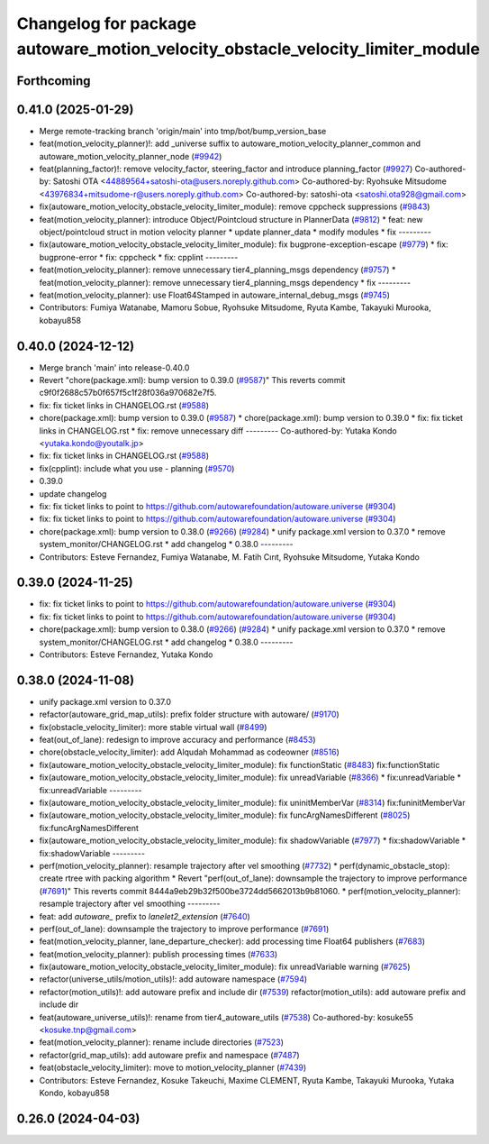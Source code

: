 ^^^^^^^^^^^^^^^^^^^^^^^^^^^^^^^^^^^^^^^^^^^^^^^^^^^^^^^^^^^^^^^^^^^^^^^^^^^^^^^
Changelog for package autoware_motion_velocity_obstacle_velocity_limiter_module
^^^^^^^^^^^^^^^^^^^^^^^^^^^^^^^^^^^^^^^^^^^^^^^^^^^^^^^^^^^^^^^^^^^^^^^^^^^^^^^

Forthcoming
-----------

0.41.0 (2025-01-29)
-------------------
* Merge remote-tracking branch 'origin/main' into tmp/bot/bump_version_base
* feat(motion_velocity_planner)!: add _universe suffix to autoware_motion_velocity_planner_common and autoware_motion_velocity_planner_node (`#9942 <https://github.com/autowarefoundation/autoware.universe/issues/9942>`_)
* feat(planning_factor)!: remove velocity_factor, steering_factor and introduce planning_factor (`#9927 <https://github.com/autowarefoundation/autoware.universe/issues/9927>`_)
  Co-authored-by: Satoshi OTA <44889564+satoshi-ota@users.noreply.github.com>
  Co-authored-by: Ryohsuke Mitsudome <43976834+mitsudome-r@users.noreply.github.com>
  Co-authored-by: satoshi-ota <satoshi.ota928@gmail.com>
* fix(autoware_motion_velocity_obstacle_velocity_limiter_module): remove cppcheck suppressions (`#9843 <https://github.com/autowarefoundation/autoware.universe/issues/9843>`_)
* feat(motion_velocity_planner): introduce Object/Pointcloud structure in PlannerData (`#9812 <https://github.com/autowarefoundation/autoware.universe/issues/9812>`_)
  * feat: new object/pointcloud struct in motion velocity planner
  * update planner_data
  * modify modules
  * fix
  ---------
* fix(autoware_motion_velocity_obstacle_velocity_limiter_module): fix bugprone-exception-escape (`#9779 <https://github.com/autowarefoundation/autoware.universe/issues/9779>`_)
  * fix: bugprone-error
  * fix: cppcheck
  * fix: cpplint
  ---------
* feat(motion_velocity_planner): remove unnecessary tier4_planning_msgs dependency (`#9757 <https://github.com/autowarefoundation/autoware.universe/issues/9757>`_)
  * feat(motion_velocity_planner): remove unnecessary tier4_planning_msgs dependency
  * fix
  ---------
* feat(motion_velocity_planner): use Float64Stamped in autoware_internal_debug_msgs (`#9745 <https://github.com/autowarefoundation/autoware.universe/issues/9745>`_)
* Contributors: Fumiya Watanabe, Mamoru Sobue, Ryohsuke Mitsudome, Ryuta Kambe, Takayuki Murooka, kobayu858

0.40.0 (2024-12-12)
-------------------
* Merge branch 'main' into release-0.40.0
* Revert "chore(package.xml): bump version to 0.39.0 (`#9587 <https://github.com/autowarefoundation/autoware.universe/issues/9587>`_)"
  This reverts commit c9f0f2688c57b0f657f5c1f28f036a970682e7f5.
* fix: fix ticket links in CHANGELOG.rst (`#9588 <https://github.com/autowarefoundation/autoware.universe/issues/9588>`_)
* chore(package.xml): bump version to 0.39.0 (`#9587 <https://github.com/autowarefoundation/autoware.universe/issues/9587>`_)
  * chore(package.xml): bump version to 0.39.0
  * fix: fix ticket links in CHANGELOG.rst
  * fix: remove unnecessary diff
  ---------
  Co-authored-by: Yutaka Kondo <yutaka.kondo@youtalk.jp>
* fix: fix ticket links in CHANGELOG.rst (`#9588 <https://github.com/autowarefoundation/autoware.universe/issues/9588>`_)
* fix(cpplint): include what you use - planning (`#9570 <https://github.com/autowarefoundation/autoware.universe/issues/9570>`_)
* 0.39.0
* update changelog
* fix: fix ticket links to point to https://github.com/autowarefoundation/autoware.universe (`#9304 <https://github.com/autowarefoundation/autoware.universe/issues/9304>`_)
* fix: fix ticket links to point to https://github.com/autowarefoundation/autoware.universe (`#9304 <https://github.com/autowarefoundation/autoware.universe/issues/9304>`_)
* chore(package.xml): bump version to 0.38.0 (`#9266 <https://github.com/autowarefoundation/autoware.universe/issues/9266>`_) (`#9284 <https://github.com/autowarefoundation/autoware.universe/issues/9284>`_)
  * unify package.xml version to 0.37.0
  * remove system_monitor/CHANGELOG.rst
  * add changelog
  * 0.38.0
  ---------
* Contributors: Esteve Fernandez, Fumiya Watanabe, M. Fatih Cırıt, Ryohsuke Mitsudome, Yutaka Kondo

0.39.0 (2024-11-25)
-------------------
* fix: fix ticket links to point to https://github.com/autowarefoundation/autoware.universe (`#9304 <https://github.com/autowarefoundation/autoware.universe/issues/9304>`_)
* fix: fix ticket links to point to https://github.com/autowarefoundation/autoware.universe (`#9304 <https://github.com/autowarefoundation/autoware.universe/issues/9304>`_)
* chore(package.xml): bump version to 0.38.0 (`#9266 <https://github.com/autowarefoundation/autoware.universe/issues/9266>`_) (`#9284 <https://github.com/autowarefoundation/autoware.universe/issues/9284>`_)
  * unify package.xml version to 0.37.0
  * remove system_monitor/CHANGELOG.rst
  * add changelog
  * 0.38.0
  ---------
* Contributors: Esteve Fernandez, Yutaka Kondo

0.38.0 (2024-11-08)
-------------------
* unify package.xml version to 0.37.0
* refactor(autoware_grid_map_utils): prefix folder structure with autoware/ (`#9170 <https://github.com/autowarefoundation/autoware.universe/issues/9170>`_)
* fix(obstacle_velocity_limiter): more stable virtual wall (`#8499 <https://github.com/autowarefoundation/autoware.universe/issues/8499>`_)
* feat(out_of_lane): redesign to improve accuracy and performance (`#8453 <https://github.com/autowarefoundation/autoware.universe/issues/8453>`_)
* chore(obstacle_velocity_limiter): add Alqudah Mohammad as codeowner (`#8516 <https://github.com/autowarefoundation/autoware.universe/issues/8516>`_)
* fix(autoware_motion_velocity_obstacle_velocity_limiter_module): fix functionStatic (`#8483 <https://github.com/autowarefoundation/autoware.universe/issues/8483>`_)
  fix:functionStatic
* fix(autoware_motion_velocity_obstacle_velocity_limiter_module): fix unreadVariable (`#8366 <https://github.com/autowarefoundation/autoware.universe/issues/8366>`_)
  * fix:unreadVariable
  * fix:unreadVariable
  ---------
* fix(autoware_motion_velocity_obstacle_velocity_limiter_module): fix uninitMemberVar (`#8314 <https://github.com/autowarefoundation/autoware.universe/issues/8314>`_)
  fix:funinitMemberVar
* fix(autoware_motion_velocity_obstacle_velocity_limiter_module): fix funcArgNamesDifferent (`#8025 <https://github.com/autowarefoundation/autoware.universe/issues/8025>`_)
  fix:funcArgNamesDifferent
* fix(autoware_motion_velocity_obstacle_velocity_limiter_module): fix shadowVariable (`#7977 <https://github.com/autowarefoundation/autoware.universe/issues/7977>`_)
  * fix:shadowVariable
  * fix:shadowVariable
  ---------
* perf(motion_velocity_planner): resample trajectory after vel smoothing (`#7732 <https://github.com/autowarefoundation/autoware.universe/issues/7732>`_)
  * perf(dynamic_obstacle_stop): create rtree with packing algorithm
  * Revert "perf(out_of_lane): downsample the trajectory to improve performance (`#7691 <https://github.com/autowarefoundation/autoware.universe/issues/7691>`_)"
  This reverts commit 8444a9eb29b32f500be3724dd5662013b9b81060.
  * perf(motion_velocity_planner): resample trajectory after vel smoothing
  ---------
* feat: add `autoware\_` prefix to `lanelet2_extension` (`#7640 <https://github.com/autowarefoundation/autoware.universe/issues/7640>`_)
* perf(out_of_lane): downsample the trajectory to improve performance (`#7691 <https://github.com/autowarefoundation/autoware.universe/issues/7691>`_)
* feat(motion_velocity_planner, lane_departure_checker): add processing time Float64 publishers (`#7683 <https://github.com/autowarefoundation/autoware.universe/issues/7683>`_)
* feat(motion_velocity_planner): publish processing times (`#7633 <https://github.com/autowarefoundation/autoware.universe/issues/7633>`_)
* fix(autoware_motion_velocity_obstacle_velocity_limiter_module): fix unreadVariable warning (`#7625 <https://github.com/autowarefoundation/autoware.universe/issues/7625>`_)
* refactor(universe_utils/motion_utils)!: add autoware namespace (`#7594 <https://github.com/autowarefoundation/autoware.universe/issues/7594>`_)
* refactor(motion_utils)!: add autoware prefix and include dir (`#7539 <https://github.com/autowarefoundation/autoware.universe/issues/7539>`_)
  refactor(motion_utils): add autoware prefix and include dir
* feat(autoware_universe_utils)!: rename from tier4_autoware_utils (`#7538 <https://github.com/autowarefoundation/autoware.universe/issues/7538>`_)
  Co-authored-by: kosuke55 <kosuke.tnp@gmail.com>
* feat(motion_velocity_planner): rename include directories (`#7523 <https://github.com/autowarefoundation/autoware.universe/issues/7523>`_)
* refactor(grid_map_utils): add autoware prefix and namespace (`#7487 <https://github.com/autowarefoundation/autoware.universe/issues/7487>`_)
* feat(obstacle_velocity_limiter): move to motion_velocity_planner (`#7439 <https://github.com/autowarefoundation/autoware.universe/issues/7439>`_)
* Contributors: Esteve Fernandez, Kosuke Takeuchi, Maxime CLEMENT, Ryuta Kambe, Takayuki Murooka, Yutaka Kondo, kobayu858

0.26.0 (2024-04-03)
-------------------
